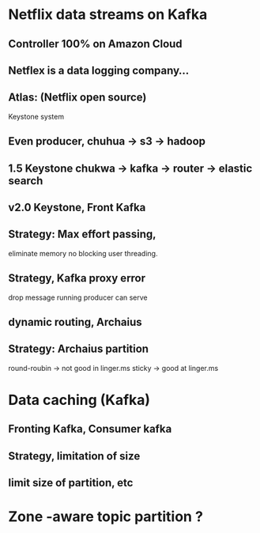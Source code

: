 * Netflix data streams on Kafka

** Controller 100% on Amazon Cloud

** Netflex is a data logging company...

** Atlas: (Netflix open source)
   Keystone system

** Even producer, chuhua -> s3 -> hadoop
** 1.5 Keystone   chukwa -> kafka -> router -> elastic search



** v2.0 Keystone, Front Kafka

** Strategy: Max effort passing,
   eliminate memory
   no blocking user threading.

** Strategy, Kafka proxy error
   drop message
   running producer can serve

** dynamic routing, Archaius

** Strategy: Archaius partition
   round-roubin -> not good in linger.ms
   sticky -> good at linger.ms

* Data caching (Kafka)
** Fronting Kafka, Consumer kafka
** Strategy, limitation of size
** limit size of partition, etc

* Zone -aware topic partition ?



